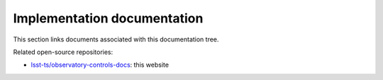 ############################
Implementation documentation
############################

This section links documents associated with this documentation tree.

Related open-source repositories:

- `lsst-ts/observatory-controls-docs <https://github.com/lsst-ts/observatory-controls-docs/>`__: this website
